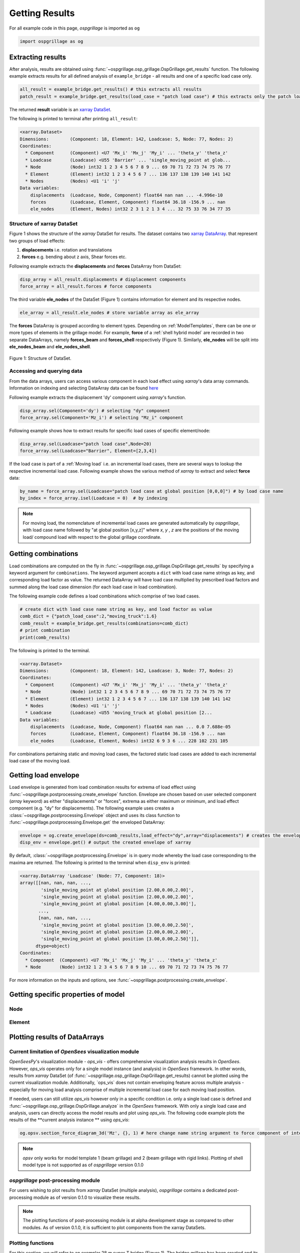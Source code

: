 ========================
Getting Results
========================

For all example code in this page, *ospgrillage* is imported as ``og``

.. code-block:: python

    import ospgrillage as og

Extracting results
--------------------------------------

After analysis, results are obtained using :func:`~ospgrillage.osp_grillage.OspGrillage.get_results` function.
The following example extracts results for all defined analysis of ``example_bridge`` - all results and one of a specific load case only.

.. code-block:: python

    all_result = example_bridge.get_results() # this extracts all results
    patch_result = example_bridge.get_results(load_case = "patch load case") # this extracts only the patch load case results

The returned **result** variable is an
`xarray DataSet <http://xarray.pydata.org/en/stable/generated/xarray.Dataset.html>`_.

The following is printed to terminal after printing ``all_result``:

.. code-block:: python

    <xarray.Dataset>
    Dimensions:        (Component: 18, Element: 142, Loadcase: 5, Node: 77, Nodes: 2)
    Coordinates:
      * Component      (Component) <U7 'Mx_i' 'Mx_j' 'My_i' ... 'theta_y' 'theta_z'
      * Loadcase       (Loadcase) <U55 'Barrier' ... 'single_moving_point at glob...
      * Node           (Node) int32 1 2 3 4 5 6 7 8 9 ... 69 70 71 72 73 74 75 76 77
      * Element        (Element) int32 1 2 3 4 5 6 7 ... 136 137 138 139 140 141 142
      * Nodes          (Nodes) <U1 'i' 'j'
    Data variables:
        displacements  (Loadcase, Node, Component) float64 nan nan ... -4.996e-10
        forces         (Loadcase, Element, Component) float64 36.18 -156.9 ... nan
        ele_nodes      (Element, Nodes) int32 2 3 1 2 1 3 4 ... 32 75 33 76 34 77 35


Structure of xarray DataSet
^^^^^^^^^^^^^^^^^^^^^^^^^^^^^

Figure 1 shows the structure of the `xarray` DataSet for results.
The dataset contains two `xarray DataArray <http://xarray.pydata.org/en/stable/generated/xarray.DataArray.html#xarray.DataArray>`_.
that represent two groups of load effects:

#. **displacements** i.e. rotation and translations
#. **forces** e.g. bending about z axis, Shear forces etc.

Following example extracts the **displacements** and **forces** DataArray from DataSet:

.. code-block:: python

    disp_array = all_result.displacements # displacement components
    force_array = all_result.forces # force components

The third variable **ele_nodes** of the DataSet (Figure 1) contains information for element and its respective nodes.

.. code-block:: python

    ele_array = all_result.ele_nodes # store variable array as ele_array

The  **forces** DataArray is grouped according to element types. Depending on :ref:`ModelTemplates`, there can be one or more
types of elements in the grillage model. For example, **force** of a :ref:`shell hybrid model` are recorded in
two separate DataArrays, namely **forces_beam** and **forces_shell** respectively (Figure 1).
Similarly, **ele_nodes** will be split into **ele_nodes_beam** and **ele_nodes_shell**.

..  figure:: ../../_images/dataset_structure.png
    :align: center
    :scale: 75 %

    Figure 1: Structure of DataSet.

.. _access results:

Accessing and querying data
^^^^^^^^^^^^^^^^^^^^^^^^^^^^^

From the data arrays, users can access various component in each load effect using `xarray`'s data array commands.
Information on indexing and selecting DataArray data can be found `here <http://xarray.pydata.org/en/stable/user-guide/indexing.html>`_

Following example extracts the displacement 'dy' component using `xarray`'s  function.

.. code-block:: python

    disp_array.sel(Component='dy') # selecting "dy" component
    force_array.sel(Component='Mz_i') # selecting "Mz_i" component

Following example shows how to extract results for specific load cases of specific element/node:

.. code-block:: python

    disp_array.sel(Loadcase="patch load case",Node=20)
    force_array.sel(Loadcase="Barrier", Element=[2,3,4])


If the load case is part of a :ref:`Moving load` i.e. an incremental load cases, there are several ways to lookup the respective
incremental load case. Following example shows the various method of `xarray` to extract and select **force** data:

.. code-block:: python

    by_name = force_array.sel(Loadcase="patch load case at global position [0,0,0]") # by load case name
    by_index = force_array.isel(Loadcase = 0)  # by indexing


.. note::

    For moving load, the nomenclature of incremental load cases are generated automatically by *ospgrillage*, with
    load case name followed by "at global position [x,y,z]" where `x`, `y` , `z` are the positions of the moving load/ compound load with
    respect to the global grillage coordinate.


.. _load combinations:

Getting combinations
--------------------------------------
Load combinations are computed on the fly in :func:`~ospgrillage.osp_grillage.OspGrillage.get_results` by specifying a keyword argument for ``combinations``.
The keyword argument accepts a ``dict`` with load case name strings as key, and corresponding load factor as value. The returned DataArray
will have load case multiplied by prescribed load factors and summed along the load case dimension (for each load case in load combination).

The following example code defines a load combinations which comprise of two load cases.

.. code-block:: python

    # create dict with load case name string as key, and load factor as value
    comb_dict = {"patch_load_case":2,"moving_truck":1.6}
    comb_result = example_bridge.get_results(combinations=comb_dict)
    # print combination
    print(comb_results)

The following is printed to the terminal.

.. code-block:: python

    <xarray.Dataset>
    Dimensions:        (Component: 18, Element: 142, Loadcase: 3, Node: 77, Nodes: 2)
    Coordinates:
      * Component      (Component) <U7 'Mx_i' 'Mx_j' 'My_i' ... 'theta_y' 'theta_z'
      * Node           (Node) int32 1 2 3 4 5 6 7 8 9 ... 69 70 71 72 73 74 75 76 77
      * Element        (Element) int32 1 2 3 4 5 6 7 ... 136 137 138 139 140 141 142
      * Nodes          (Nodes) <U1 'i' 'j'
      * Loadcase       (Loadcase) <U55 'moving_truck at global position [2...
    Data variables:
        displacements  (Loadcase, Node, Component) float64 nan nan ... 0.0 7.688e-05
        forces         (Loadcase, Element, Component) float64 36.18 -156.9 ... nan
        ele_nodes      (Loadcase, Element, Nodes) int32 6 9 3 6 ... 228 102 231 105


For combinations pertaining static and moving load cases, the factored static load cases are added to each
incremental load case of the moving load.


Getting load envelope
--------------------------------------
Load envelope is generated from load combination results for extrema of load effect using :func:`~ospgrillage.postprocessing.create_envelope` function.
Envelope are chosen based on user selected component (*array* keyword) as either "displacements" or "forces", extrema as either maximum or minimum,
and load effect component (e.g. "dy" for displacements). The following example uses creates a :class:`~ospgrillage.postprocessing.Envelope` object
and uses its class function to :func:`~ospgrillage.postprocessing.Envelope.get` the enveloped DataArray:

.. code-block:: python

    envelope = og.create_envelope(ds=comb_results,load_effect="dy",array="displacements") # creates the envelope obj
    disp_env = envelope.get() # output the created envelope of xarray


By default, :class:`~ospgrillage.postprocessing.Envelope` is in query mode whereby the load case corresponding to the maxima
are returned. The following is printed to the terminal when ``disp_env`` is printed:

.. code-block:: python

    <xarray.DataArray 'Loadcase' (Node: 77, Component: 18)>
    array([[nan, nan, nan, ...,
            'single_moving_point at global position [2.00,0.00,2.00]',
            'single_moving_point at global position [2.00,0.00,2.00]',
            'single_moving_point at global position [4.00,0.00,3.00]'],
           ...,
           [nan, nan, nan, ...,
            'single_moving_point at global position [3.00,0.00,2.50]',
            'single_moving_point at global position [2.00,0.00,2.00]',
            'single_moving_point at global position [3.00,0.00,2.50]']],
          dtype=object)
    Coordinates:
      * Component  (Component) <U7 'Mx_i' 'Mx_j' 'My_i' ... 'theta_y' 'theta_z'
      * Node       (Node) int32 1 2 3 4 5 6 7 8 9 10 ... 69 70 71 72 73 74 75 76 77


For more information on the inputs and options, see :func:`~ospgrillage.postprocessing.create_envelope`.


Getting specific properties of model
--------------------------------------

Node
^^^^^^^^^^^^^^^^^^^

.. automethod:: ospgrillage.OspGrillage.get_nodes()
    :noindex:

Element
^^^^^^^^^^^^^^^^^^^

.. automethod:: ospgrillage.OspGrillage.get_element()
    :noindex:



Plotting results of DataArrays
--------------------------------------

Current limitation of `OpenSees` visualization module
^^^^^^^^^^^^^^^^^^^^^^^^^^^^^^^^^^^^^^^^^^^^^^^^^^^^^^^^^^^

`OpenSeesPy`'s visualization module - `ops_vis` - offers comprehensive visualization analysis results in `OpenSees`.
However, `ops_vis` operates only for a single model instance (and analysis) in `OpenSees`
framework. In other words, results from `xarray` DataSet (of :func:`~ospgrillage.osp_grillage.OspGrillage.get_results)
cannot be plotted using the current visualization module.
Additionally, `ops_vis` does not contain enveloping feature across multiple analysis - especially for moving
load analysis comprise of multiple incremental load case for each moving load position.

If needed, users can still utilize `ops_vis` however only in a specific condition i.e. only a single load case is defined
and :func:`~ospgrillage.osp_grillage.OspGrillage.analyze` in the `OpenSees` framework.
With only a single load case and analysis, users can directly access the model results
and plot using `ops_vis`. The following code example plots the results of the **current analysis instance **
using `ops_vis`:

.. code-block:: python

    og.opsv.section_force_diagram_3d('Mz', {}, 1) # here change name string argument to force component of interest


.. note::

    `opsv` only works for model template 1 (beam grillage) and 2 (beam grillage with rigid links). Plotting of shell model
    type is not supported as of *ospgrillage* version 0.1.0


*ospgrillage* post-processing module
^^^^^^^^^^^^^^^^^^^^^^^^^^^^^^^^^^^^^^^^^^^^^^^
For users wishing to plot results from `xarray` DataSet (multiple analysis),
*ospgrillage* contains a dedicated post-processing module as of version 0.1.0 to visualize these results.

.. note::

    The plotting functions of post-processing module is at alpha development stage as compared to other modules. As of version 0.1.0,
    it is sufficient to plot components from the xarray DataSets.

Plotting functions
^^^^^^^^^^^^^^^^^^^^^^^^^^^^^^^^^^^^^^^^^^^^^^^

For this section, we will refer to an exemplar 28 m super-T bridge (Figure 1). The bridge grillage has been created
and its :class:`~ospgrillage.osp_grillage.OspGrillage` object is defined as ``bridge_28``.

..  figure:: ../../_images/28m_bridge.PNG
    :align: center
    :scale: 25 %

    Figure 1: 28 m super-T bridge model.


To plot deflection components from **displacement** DataArray, use :func:`~ospgrillage.postprocessing.plot_defo`. To use this function
users need to specify the specific grillage member - this function returns a 2-D plot of displacement diagram.
Following example plots the vertical deflection of ``bridge_28``, for "exterior_main_beam_2" member - plot shown in
Figure 2:

.. code-block:: python

    og.plot_defo(bridge_28, results, member="exterior_main_beam_2", option= "nodes")

..  figure:: ../../_images/example_deflected.PNG
    :align: center
    :scale: 25 %

    Figure 2: Deflected shape of of exterior main beam 2.


To plot force components from **forces** DataArray, use :func:`~ospgrillage.postprocessing.plot_force`. Similar to
:func:`~ospgrillage.postprocessing.plot_defo`, users need to specify name string of specific grillage member.
Following example plots the bending moment "Mz" of "exterior_main_beam_2" in ``bridge_28`` - plot shown in Figure 3:

.. code-block:: python

    og.plot_force(bridge_28, results, member="exterior_main_beam_2", component="Mz")

..  figure:: ../../_images/example_bmd.PNG
    :align: center
    :scale: 25 %

    Figure 3: Bending moment about z axis of exterior main beam 2 .